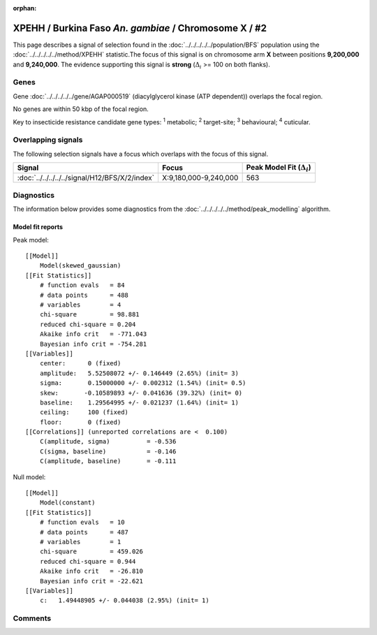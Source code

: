 :orphan:




XPEHH / Burkina Faso *An. gambiae* / Chromosome X / #2
======================================================

This page describes a signal of selection found in the
:doc:`../../../../../population/BFS` population using the
:doc:`../../../../../method/XPEHH` statistic.The focus of this signal is on chromosome arm
**X** between positions **9,200,000** and
**9,240,000**.
The evidence supporting this signal is
**strong** (:math:`\Delta_{i}` >= 100 on both flanks).

.. raw:: html
    :file: peak_location.html

.. raw:: html

    <div class='bokeh-figure figure'><p class='caption'>
    <strong>Signal location</strong>. Blue markers show the values of the selection statistic.
    The dashed black line shows the fitted peak model. The shaded red area shows the focus of the
    selection signal. The shaded blue area shows the genomic region in linkage with the
    selection event. Use the mouse wheel or the controls at the top right of the plot to zoom
    in, and hover over genes to see gene names and descriptions.
    </p></div>

Genes
-----



Gene :doc:`../../../../../gene/AGAP000519` (diacylglycerol kinase (ATP dependent)) overlaps the focal region.




No genes are within 50 kbp of the focal region.




Key to insecticide resistance candidate gene types: :sup:`1` metabolic;
:sup:`2` target-site; :sup:`3` behavioural; :sup:`4` cuticular.

Overlapping signals
-------------------

The following selection signals have a focus which overlaps with the
focus of this signal.

.. cssclass:: table-hover
.. csv-table::
    :widths: auto
    :header: Signal,Focus,Peak Model Fit (:math:`\Delta_{i}`)

    :doc:`../../../../../signal/H12/BFS/X/2/index`, "X:9,180,000-9,240,000", 563
    



Diagnostics
-----------

The information below provides some diagnostics from the
:doc:`../../../../../method/peak_modelling` algorithm.

.. raw:: html

    <div class="figure">
    <img src="../../../../../_static/data/signal/XPEHH/BFS/X/2/peak_finding.png"/>
    <p class="caption"><strong>Selection signal in context</strong>. @@TODO</p>
    </div>

.. raw:: html

    <div class="figure">
    <img src="../../../../../_static/data/signal/XPEHH/BFS/X/2/peak_targetting.png"/>
    <p class="caption"><strong>Peak targetting</strong>. @@TODO</p>
    </div>

.. raw:: html

    <div class="figure">
    <img src="../../../../../_static/data/signal/XPEHH/BFS/X/2/peak_fit.png"/>
    <p class="caption"><strong>Peak fitting diagnostics</strong>. @@TODO</p>
    </div>

Model fit reports
~~~~~~~~~~~~~~~~~

Peak model::

    [[Model]]
        Model(skewed_gaussian)
    [[Fit Statistics]]
        # function evals   = 84
        # data points      = 488
        # variables        = 4
        chi-square         = 98.881
        reduced chi-square = 0.204
        Akaike info crit   = -771.043
        Bayesian info crit = -754.281
    [[Variables]]
        center:      0 (fixed)
        amplitude:   5.52508072 +/- 0.146449 (2.65%) (init= 3)
        sigma:       0.15000000 +/- 0.002312 (1.54%) (init= 0.5)
        skew:       -0.10589893 +/- 0.041636 (39.32%) (init= 0)
        baseline:    1.29564995 +/- 0.021237 (1.64%) (init= 1)
        ceiling:     100 (fixed)
        floor:       0 (fixed)
    [[Correlations]] (unreported correlations are <  0.100)
        C(amplitude, sigma)          = -0.536 
        C(sigma, baseline)           = -0.146 
        C(amplitude, baseline)       = -0.111 


Null model::

    [[Model]]
        Model(constant)
    [[Fit Statistics]]
        # function evals   = 10
        # data points      = 487
        # variables        = 1
        chi-square         = 459.026
        reduced chi-square = 0.944
        Akaike info crit   = -26.810
        Bayesian info crit = -22.621
    [[Variables]]
        c:   1.49448905 +/- 0.044038 (2.95%) (init= 1)



Comments
--------


.. raw:: html

    <div id="disqus_thread"></div>
    <script>
    
    (function() { // DON'T EDIT BELOW THIS LINE
    var d = document, s = d.createElement('script');
    s.src = 'https://agam-selection-atlas.disqus.com/embed.js';
    s.setAttribute('data-timestamp', +new Date());
    (d.head || d.body).appendChild(s);
    })();
    </script>
    <noscript>Please enable JavaScript to view the <a href="https://disqus.com/?ref_noscript">comments.</a></noscript>


